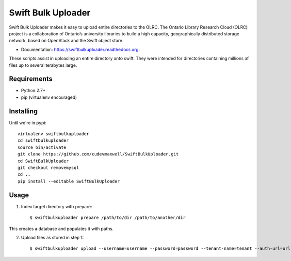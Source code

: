 ===============================
Swift Bulk Uploader
===============================

.. image:: https://img.shields.io/travis/OLRC/swiftbulkuploader.svg
        :target: https://travis-ci.org/OLRC/swiftbulkuploader

.. image:: https://img.shields.io/pypi/v/swiftbulkuploader.svg
        :target: https://pypi.python.org/pypi/swiftbulkuploader


Swift Bulk Uploader makes it easy to upload entire directories to the OLRC. The Ontario Library Research Cloud (OLRC) project is a collaboration of Ontario’s university libraries to build a high capacity, geographically distributed storage network, based on OpenStack and the Swift object store.

* Documentation: https://swiftbulkuploader.readthedocs.org.

These scripts assist in uploading an entire directory onto swift. They were intended for directories containing millions of files up to several terabytes large.

*******************
Requirements
*******************

* Python 2.7+
* pip (virtualenv encouraged)

*******************
Installing
*******************

Until we're in pypi::

    virtualenv swiftbulkuploader
    cd swiftbulkuploader
    source bin/activate
    git clone https://github.com/cudevmaxwell/SwiftBulkUploader.git
    cd SwiftBulkUploader
    git checkout removemysql
    cd ..
    pip install --editable SwiftBulkUploader

*******************
Usage
*******************

1. Index target directory with prepare::

    $ swiftbulkuploader prepare /path/to/dir /path/to/another/dir

This creates a database and populates it with paths.

2. Upload files as stored in step 1::

    $ swiftbulkuploader upload --username=username --password=password --tenant-name=tenant --auth-url=url containername

